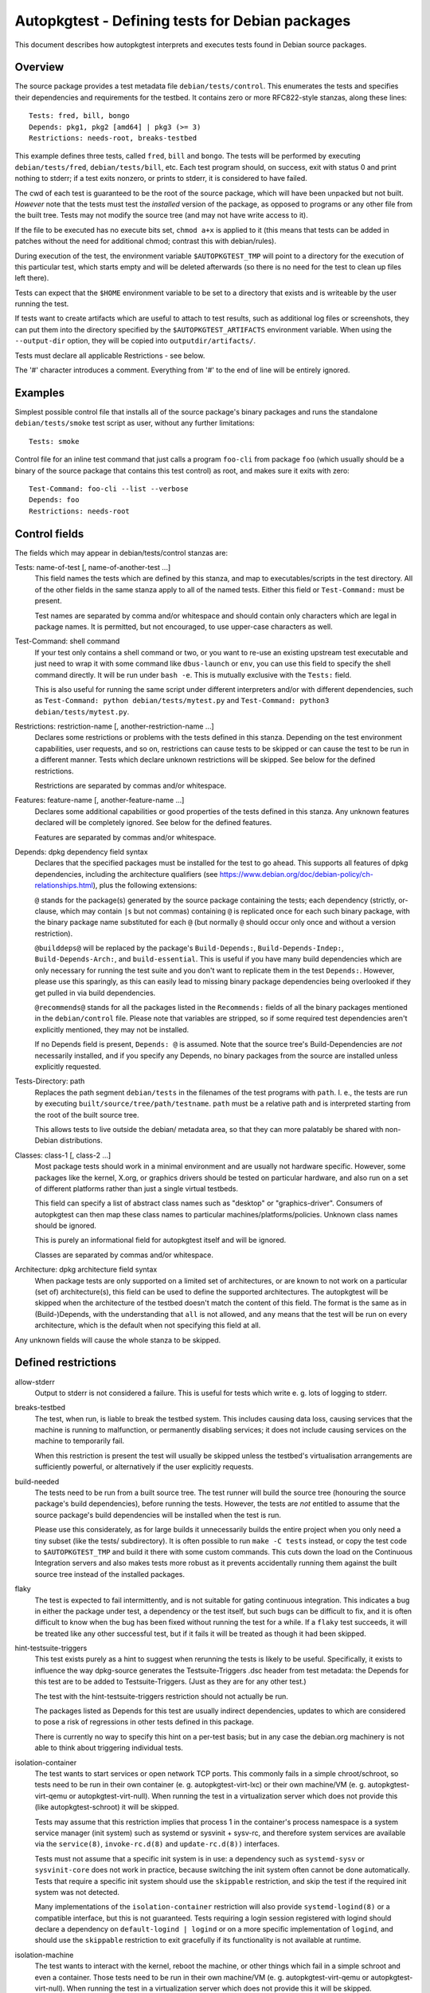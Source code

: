 Autopkgtest - Defining tests for Debian packages
================================================

This document describes how autopkgtest interprets and executes tests
found in Debian source packages.

Overview
--------

The source package provides a test metadata file
``debian/tests/control``. This enumerates the tests and specifies their
dependencies and requirements for the testbed. It contains zero or more
RFC822-style stanzas, along these lines:

::

    Tests: fred, bill, bongo
    Depends: pkg1, pkg2 [amd64] | pkg3 (>= 3)
    Restrictions: needs-root, breaks-testbed

This example defines three tests, called ``fred``, ``bill`` and
``bongo``. The tests will be performed by executing
``debian/tests/fred``, ``debian/tests/bill``, etc. Each test program
should, on success, exit with status 0 and print nothing to stderr; if a
test exits nonzero, or prints to stderr, it is considered to have
failed.

The cwd of each test is guaranteed to be the root of the source package,
which will have been unpacked but not built. *However* note that the
tests must test the *installed* version of the package, as opposed to
programs or any other file from the built tree. Tests may not modify the
source tree (and may not have write access to it).

If the file to be executed has no execute bits set, ``chmod a+x`` is
applied to it (this means that tests can be added in patches without the
need for additional chmod; contrast this with debian/rules).

During execution of the test, the environment variable
``$AUTOPKGTEST_TMP`` will point to a directory for the execution of this
particular test, which starts empty and will be deleted afterwards (so
there is no need for the test to clean up files left there).

Tests can expect that the ``$HOME`` environment variable to be set
to a directory that exists and is writeable by the user running the test.

If tests want to create artifacts which are useful to attach to test
results, such as additional log files or screenshots, they can put them
into the directory specified by the ``$AUTOPKGTEST_ARTIFACTS``
environment variable. When using the ``--output-dir`` option, they will
be copied into ``outputdir/artifacts/``.

Tests must declare all applicable Restrictions - see below.

The '#' character introduces a comment. Everything from '#' to the end
of line will be entirely ignored.

Examples
--------
Simplest possible control file that installs all of the source package's
binary packages and runs the standalone ``debian/tests/smoke`` test
script as user, without any further limitations:

::

    Tests: smoke


Control file for an inline test command that just calls a program
``foo-cli`` from package ``foo`` (which usually should be a binary of
the source package that contains this test control) as root, and makes
sure it exits with zero:

::

    Test-Command: foo-cli --list --verbose
    Depends: foo
    Restrictions: needs-root

Control fields
--------------

The fields which may appear in debian/tests/control stanzas are:

Tests: name-of-test [, name-of-another-test ...]
    This field names the tests which are defined by this stanza, and map
    to executables/scripts in the test directory. All of the other
    fields in the same stanza apply to all of the named tests. Either
    this field or ``Test-Command:`` must be present.

    Test names are separated by comma and/or whitespace and should
    contain only characters which are legal in package names. It is
    permitted, but not encouraged, to use upper-case characters as well.

Test-Command: shell command
    If your test only contains a shell command or two, or you want to
    re-use an existing upstream test executable and just need to wrap it
    with some command like ``dbus-launch`` or ``env``, you can use this
    field to specify the shell command directly. It will be run under
    ``bash -e``. This is mutually exclusive with the ``Tests:`` field.

    This is also useful for running the same script under different
    interpreters and/or with different dependencies, such as
    ``Test-Command: python debian/tests/mytest.py`` and
    ``Test-Command: python3 debian/tests/mytest.py``.

Restrictions: restriction-name [, another-restriction-name ...]
    Declares some restrictions or problems with the tests defined in
    this stanza. Depending on the test environment capabilities, user
    requests, and so on, restrictions can cause tests to be skipped or
    can cause the test to be run in a different manner. Tests which
    declare unknown restrictions will be skipped. See below for the
    defined restrictions.

    Restrictions are separated by commas and/or whitespace.

Features: feature-name [, another-feature-name ...]
    Declares some additional capabilities or good properties of the
    tests defined in this stanza. Any unknown features declared will be
    completely ignored. See below for the defined features.

    Features are separated by commas and/or whitespace.

Depends: dpkg dependency field syntax
    Declares that the specified packages must be installed for the test
    to go ahead. This supports all features of dpkg dependencies, including
    the architecture qualifiers (see
    https://www.debian.org/doc/debian-policy/ch-relationships.html),
    plus the following extensions:

    ``@`` stands for the package(s) generated by the source package
    containing the tests; each dependency (strictly, or-clause, which
    may contain ``|``\ s but not commas) containing ``@`` is replicated
    once for each such binary package, with the binary package name
    substituted for each ``@`` (but normally ``@`` should occur only
    once and without a version restriction).

    ``@builddeps@`` will be replaced by the package's
    ``Build-Depends:``, ``Build-Depends-Indep:``, ``Build-Depends-Arch:``, and
    ``build-essential``. This is useful if you have many build
    dependencies which are only necessary for running the test suite and
    you don't want to replicate them in the test ``Depends:``. However,
    please use this sparingly, as this can easily lead to missing binary
    package dependencies being overlooked if they get pulled in via
    build dependencies.

    ``@recommends@`` stands for all the packages listed in the
    ``Recommends:`` fields of all the binary packages mentioned in the
    ``debian/control`` file. Please note that variables are stripped,
    so if some required test dependencies aren't explicitly mentioned,
    they may not be installed.

    If no Depends field is present, ``Depends: @`` is assumed. Note that
    the source tree's Build-Dependencies are *not* necessarily
    installed, and if you specify any Depends, no binary packages from
    the source are installed unless explicitly requested.

Tests-Directory: path
    Replaces the path segment ``debian/tests`` in the filenames of the
    test programs with ``path``. I. e., the tests are run by executing
    ``built/source/tree/path/testname``. ``path`` must be a relative
    path and is interpreted starting from the root of the built source
    tree.

    This allows tests to live outside the debian/ metadata area, so that
    they can more palatably be shared with non-Debian distributions.

Classes: class-1 [, class-2 ...]
    Most package tests should work in a minimal environment and are
    usually not hardware specific. However, some packages like the
    kernel, X.org, or graphics drivers should be tested on particular
    hardware, and also run on a set of different platforms rather than
    just a single virtual testbeds.

    This field can specify a list of abstract class names such as
    "desktop" or "graphics-driver". Consumers of autopkgtest can then
    map these class names to particular machines/platforms/policies.
    Unknown class names should be ignored.

    This is purely an informational field for autopkgtest itself and
    will be ignored.

    Classes are separated by commas and/or whitespace.

Architecture: dpkg architecture field syntax
    When package tests are only supported on a limited set of
    architectures, or are known to not work on a particular (set of)
    architecture(s), this field can be used to define the supported
    architectures. The autopkgtest will be skipped when the
    architecture of the testbed doesn't match the content of this
    field. The format is the same as in (Build-)Depends, with the
    understanding that ``all`` is not allowed, and ``any`` means that
    the test will be run on every architecture, which is the default
    when not specifying this field at all.

Any unknown fields will cause the whole stanza to be skipped.

Defined restrictions
--------------------

allow-stderr
    Output to stderr is not considered a failure. This is useful for
    tests which write e. g. lots of logging to stderr.

breaks-testbed
    The test, when run, is liable to break the testbed system. This
    includes causing data loss, causing services that the machine is
    running to malfunction, or permanently disabling services; it does
    not include causing services on the machine to temporarily fail.

    When this restriction is present the test will usually be skipped
    unless the testbed's virtualisation arrangements are sufficiently
    powerful, or alternatively if the user explicitly requests.

build-needed
    The tests need to be run from a built source tree. The test runner
    will build the source tree (honouring the source package's build
    dependencies), before running the tests. However, the tests are
    *not* entitled to assume that the source package's build
    dependencies will be installed when the test is run.

    Please use this considerately, as for large builds it unnecessarily
    builds the entire project when you only need a tiny subset (like the
    tests/ subdirectory). It is often possible to run ``make -C tests``
    instead, or copy the test code to ``$AUTOPKGTEST_TMP`` and build it
    there with some custom commands. This cuts down the load on the
    Continuous Integration servers and also makes tests more robust as
    it prevents accidentally running them against the built source tree
    instead of the installed packages.

flaky
    The test is expected to fail intermittently, and is not suitable for
    gating continuous integration. This indicates a bug in either the
    package under test, a dependency or the test itself, but such bugs
    can be difficult to fix, and it is often difficult to know when the
    bug has been fixed without running the test for a while. If a
    ``flaky`` test succeeds, it will be treated like any other
    successful test, but if it fails it will be treated as though it
    had been skipped.

hint-testsuite-triggers
    This test exists purely as a hint to suggest when rerunning the
    tests is likely to be useful.  Specifically, it exists to
    influence the way dpkg-source generates the Testsuite-Triggers
    .dsc header from test metadata: the Depends for this test are
    to be added to Testsuite-Triggers.  (Just as they are for any other
    test.)

    The test with the hint-testsuite-triggers restriction should not
    actually be run.

    The packages listed as Depends for this test are usually indirect
    dependencies, updates to which are considered to pose a risk of
    regressions in other tests defined in this package.

    There is currently no way to specify this hint on a per-test
    basis; but in any case the debian.org machinery is not able to
    think about triggering individual tests.

isolation-container
    The test wants to start services or open network TCP ports. This
    commonly fails in a simple chroot/schroot, so tests need to be run
    in their own container (e. g. autopkgtest-virt-lxc) or their own
    machine/VM (e. g. autopkgtest-virt-qemu or autopkgtest-virt-null).
    When running the test in a virtualization server which does not
    provide this (like autopkgtest-schroot) it will be skipped.

    Tests may assume that this restriction implies that process 1 in the
    container's process namespace is a system service manager (init system)
    such as systemd or sysvinit + sysv-rc, and therefore system services
    are available via the ``service(8)``, ``invoke-rc.d(8)`` and
    ``update-rc.d(8))`` interfaces.

    Tests must not assume that a specific init system is in use: a
    dependency such as ``systemd-sysv`` or ``sysvinit-core`` does not work
    in practice, because switching the init system often cannot be done
    automatically. Tests that require a specific init system should use the
    ``skippable`` restriction, and skip the test if the required init system
    was not detected.

    Many implementations of the ``isolation-container`` restriction will
    also provide ``systemd-logind(8)`` or a compatible interface, but this
    is not guaranteed. Tests requiring a login session registered with
    logind should declare a dependency on ``default-logind | logind``
    or on a more specific implementation of ``logind``, and should use the
    ``skippable`` restriction to exit gracefully if its functionality is
    not available at runtime.

isolation-machine
    The test wants to interact with the kernel, reboot the machine, or
    other things which fail in a simple schroot and even a container.
    Those tests need to be run in their own machine/VM (e. g.
    autopkgtest-virt-qemu or autopkgtest-virt-null). When running the
    test in a virtualization server which does not provide this it will
    be skipped.

    This restriction also provides the same facilities as
    ``isolation-container``.

needs-internet
    The test needs unrestricted internet access, e.g. to download test data
    that's not shipped as a package, or to test a protocol implementation
    against a test server. Please also see the note about Network access later
    in this document.

needs-reboot
    The test wants to reboot the machine using
    ``/tmp/autopkgtest-reboot`` (see below).

needs-recommends (deprecated)
    Please use ``@recommends@`` in your test ``Depends:`` instead.

needs-root
    The test script must be run as root.

    While running tests with this restriction, some test runners will
    set the ``AUTOPKGTEST_NORMAL_USER`` environment variable to the name
    of an ordinary user account. If so, the test script may drop
    privileges from root to that user, for example via the ``runuser``
    command. Test scripts must not assume that this environment variable
    will always be set.

    For tests that declare both the ``needs-root`` and ``isolation-machine``
    restrictions, the test may assume that it has "global root" with full
    control over the kernel that is running the test, and not just root
    in a container (more formally, it has uid 0 and full capabilities in
    the initial user namespace as defined in ``user_namespaces(7)``).
    For example, it can expect that mounting block devices will succeed.

    For tests that declare the ``needs-root`` restriction but not the
    ``isolation-machine`` restriction, the test will be run as uid 0 in
    a user namespace with a reasonable range of system and user uids
    available, but will not necessarily have full control over the kernel,
    and in particular it is not guaranteed to have elevated capabilities
    in the initial user namespace as defined by ``user_namespaces(7)``.
    For example, it might be run in a namespace where uid 0 is mapped to
    an ordinary uid in the initial user namespace, or it might run in a
    Docker-style container where global uid 0 is used but its ability to
    carry out operations that affect the whole system is restricted by
    capabilities and system call filtering.  Tests requiring particular
    privileges should use the ``skippable`` restriction to check for
    required functionality at runtime.

needs-sudo
    The test script needs to be run as a non-root user who is a member of
    the ``sudo`` group, and has the ability to elevate privileges to root
    on-demand.

    This is useful for testing user components which should not normally
    be run as root, in test scenarios that require configuring a system
    service to support the test. For example, gvfs has a test-case which
    uses sudo for privileged configuration of a Samba server, so that
    the unprivileged gvfs service under test can communicate with that server.

    While running a test with this restriction, ``sudo(8)`` will be
    installed and configured to allow members of the ``sudo`` group to run
    any command without password authentication.

    Because the test user is a member of the ``sudo`` group, they will
    also gain the ability to take any other privileged actions that are
    controlled by membership in that group. In particular, several packages
    install ``polkit(8)`` policies allowing members of group ``sudo`` to
    take administrative actions with or without authentication.

    If the test requires access to additional privileged actions, it may
    use its access to ``sudo(8)`` to install additional configuration
    files, for example configuring ``polkit(8)`` or ``doas.conf(5)``
    to allow running ``pkexec(1)`` or ``doas(1)`` without authentication.

    Commands run via ``sudo(8)`` or another privilege-elevation tool could
    be run with either "global root" or root in a container, depending
    on the presence or absence of the ``isolation-machine`` restriction,
    in the same way described for ``needs-root``.

rw-build-tree
    The test(s) needs write access to the built source tree (so it may
    need to be copied first). Even with this restriction, the test is
    not allowed to make any change to the built source tree which (i)
    isn't cleaned up by debian/rules clean, (ii) affects the future
    results of any test, or (iii) affects binary packages produced by
    the build tree in the future.

skip-not-installable
    This restrictions may cause a test to miss a regression due to
    installability issues, so use with caution. If one only wants to
    skip certain architectures, use the ``Architecture`` field for
    that.

    This test might have test dependencies that can't be fulfilled in
    all suites or in derivatives. Therefore, when apt-get installs the
    test dependencies, it will fail. Don't treat this as a test
    failure, but instead treat it as if the test was skipped.

skippable
    The test might need to be skipped for reasons that cannot be
    described by an existing restriction such as isolation-machine or
    breaks-testbed, but must instead be detected at runtime. If the
    test exits with status 77 (a convention borrowed from Automake), it
    will be treated as though it had been skipped. If it exits with any
    other status, its success or failure will be derived from the exit
    status and stderr as usual. Test authors must be careful to ensure
    that ``skippable`` tests never exit with status 77 for reasons that
    should be treated as a failure.

superficial
    The test does not provide significant test coverage, so if it
    passes, that does not necessarily mean that the package under test
    is actually functional. If a ``superficial`` test fails, it will be
    treated like any other failing test, but if it succeeds, this is
    only a weak indication of success. Continuous integration systems
    should treat a package where all non-superficial tests are skipped as
    equivalent to a package where all tests are skipped.

    For example, a C library might have a superficial test that simply
    compiles, links and executes a "hello world" program against the
    library under test but does not attempt to make use of the library's
    functionality, while a Python or Perl library might have a
    superficial test that runs ``import foo`` or ``require Foo;`` but
    does not attempt to use the library beyond that.

Defined features
----------------

test-name
    Set an explicit test name for the log heading and the ``summary`` file
    for a ``Test-Command:`` inline test. When not given, these are
    enumerated like ``command1``. Syntax: test-name=my_test_name (no spaces
    allowed).


Source package header
---------------------

To allow test execution environments to discover packages which provide
tests, their source packages need to have a ``Testsuite:`` header
containing ``autopkgtest`` (or a value like ``autopkgtest-pkg-perl``,
see below).  Multiple values get comma separated, as usual in control
files.  This tag is added automatically by dpkg-source version 1.17.11
or later, so normally you don't need to worry about this field.

Automatic test control file for known package types
---------------------------------------------------

There are groups of similarly-structured packages for which the contents
of ``debian/tests/control`` would be mostly identical, such as Perl or
Ruby libraries. If ``debian/tests/control`` is absent, the ``autodep8``
tool can generate an automatic control file. If installed, ``autopkgtest``
will automatically use it; this can be disabled with the
``--no-auto-control`` option.

Those packages do not have to provide ``debian/tests/``, but they should
still include an appropriate source package header
(``Testsuite: autopkgtest-pkg-perl`` or similar) so that they can be
discovered in the archive.

Reboot during a test
--------------------

Some testbeds support rebooting; for those, the testbed will have a
``/tmp/autopkgtest-reboot`` command which tests can call to cause a
reboot.  **Do not** use ``reboot`` and similar commands directly without
at least checking for the presence of that script! They will cause
testbeds like ``null`` or ``schroot`` to reboot the entire host, and
even for ``lxc`` or ``qemu`` it will just cause the test to fail as there
is no state keeping to resume a test at the right position after reboot
without further preparation (see below).

The particular steps for a rebooting tests are:

- The test calls ``/tmp/autopkgtest-reboot my_mark`` with a "mark"
  identifier. ``autopkgtest-reboot`` will cause the test to terminate
  (with ``SIGKILL``).

- autopkgtest backs up the current state of the test source tree and
  any ``$AUTOPKGTEST_ARTIFACTS`` that were created so far, reboots the
  testbed, and restores the test source tree and artifacts.

- The test gets run again, this time with a new environment variable
  ``$AUTOPKGTEST_REBOOT_MARK`` containing the argument to
  ``autopkgtest-reboot``, e. g. ``my_mark``.

- The test needs to check ``$AUTOPKGTEST_REBOOT_MARK`` and jump to the
  appropriate point. A nonexisting variable means "start from the
  beginning".

This example test will reboot the testbed two times in between:

::

    #!/bin/sh -e
    case "$AUTOPKGTEST_REBOOT_MARK" in
      "") echo "test beginning"; /tmp/autopkgtest-reboot mark1 ;;
      mark1) echo "test in mark1"; /tmp/autopkgtest-reboot mark2 ;;
      mark2) echo "test in mark2" ;;
    esac
    echo "test end"

In some cases your test needs to do the reboot by itself, e. g. through
kexec, or a reboot command that is hardcoded in the piece of software
that you want to test. To support those, you need to call
``/tmp/autopkgtest-reboot-prepare my_mark`` at a point as close as
possible to the reboot instead; this will merely save the state but not
issue the actual reboot by itself. Note that all logs and artifacts from
the time between calling ``autopkgtest-reboot-prepare`` and rebooting
will be lost. Other than that, the usage is very similar to above.
Example:

::

    #!/bin/sh
    if [ "$AUTOPKGTEST_REBOOT_MARK" = phase1 ]; then
        echo "continuing test after reboot"
        ls -l /var/post-request-action
        echo "end of test"
    else
        echo "beginning test"
        /tmp/autopkgtest-reboot-prepare phase1
        touch /var/post-request-action
        reboot
    fi

Network access
--------------
autopkgtest needs access to the network at least for downloading test
dependencies and possibly dist-upgrading testbeds. In environments with
restricted internet access you need to set up an apt proxy and configure
the testbed to use it. (Note that the standard tools like
autopkgtest-build-lxc or mk-sbuild automatically use the apt proxy from
the host system.)

In general, tests should not access the internet themselves. If a test does use
the internet outside of the pre-configured apt domain, the test must be marked
with the needs-internet restriction. Using the internet usually makes tests
less reliable, so this should be kept to a minimum. But for many packages their
main purpose is to interact with remote web services and thus their testing
should actually cover those too, to ensure that the distribution package keeps
working with their corresponding web service.

Please note that for Debian, the ftp-master have ruled (in their
`REJECT-FAQ (Non-Main II) <https://ftp-master.debian.org/REJECT-FAQ.html>`_
that tests must not execute code they download. In particular, tests must not
use external repositories to depend on software (as opposed to data) that is
not in Debian. However, currently there is nothing preventing this.

Debian's production CI infrastructure allows unrestricted network access
on most workers. Tests with needs-internet can be skipped on some to avoid
flaky behavior. In Ubuntu's infrastructure access to sites other than
`*.ubuntu.com` and `*.launchpad.net` happens via a proxy (limited to DNS and
http/https).
